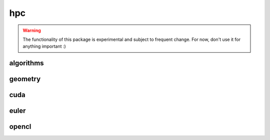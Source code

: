 .. _compas.hpc:

********************************************************************************
hpc
********************************************************************************

.. module:: compas.hpc


.. warning::

    The functionality of this package is experimental and subject to frequent change.
    For now, don't use it for anything important :)


algorithms
==========

.. autosummary::
    :toctree: generated/

    drx_numba


geometry
========

.. autosummary::
    :toctree: generated/

    norm_vector_numba
    norm_vectors_numba
    length_vector_numba
    length_vector_xy_numba
    length_vector_sqrd_numba
    length_vector_sqrd_xy_numba
    scale_vector_numba
    scale_vector_xy_numba
    scale_vectors_numba
    scale_vectors_xy_numba
    normalize_vector_numba
    normalize_vector_xy_numba
    normalize_vectors_numba
    normalize_vectors_xy_numba
    power_vector_numba
    power_vectors_numba
    square_vector_numba
    square_vectors_numba
    add_vectors_numba
    add_vectors_xy_numba
    subtract_vectors_numba
    subtract_vectors_xy_numba
    multiply_vectors_numba
    multiply_vectors_xy_numba
    divide_vectors_numba
    divide_vectors_xy_numba
    cross_vectors_numba
    cross_vectors_xy_numba
    dot_vectors_numba
    dot_vectors_xy_numba
    multiply_matrices_numba
    multiply_matrix_vector_numba


cuda
====

.. autosummary::
    :toctree: generated/


euler
=====

.. autosummary::
    :toctree: generated/

    connect_to_euler
    load_euler_module
    recieve_file_from_euler
    send_file_to_euler
    send_folder_to_euler
    show_euler_jobs
    show_euler_quotas
    show_euler_modules
    show_euler_module_info
    show_euler_resources
    submit_job
    kill_job
    sync_folder_to_euler


opencl
======

.. autosummary::
    :toctree: generated/


